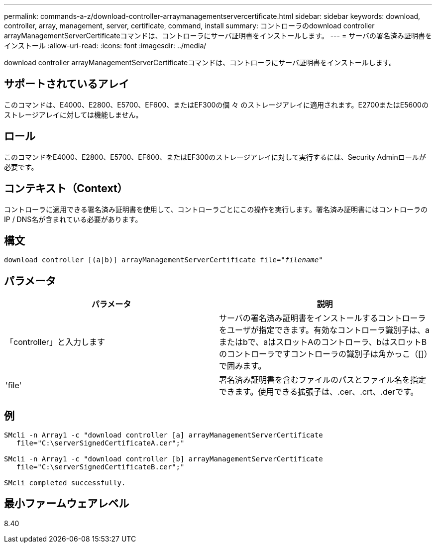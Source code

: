 ---
permalink: commands-a-z/download-controller-arraymanagementservercertificate.html 
sidebar: sidebar 
keywords: download, controller, array, management, server, certificate, command, install 
summary: コントローラのdownload controller arrayManagementServerCertificateコマンドは、コントローラにサーバ証明書をインストールします。 
---
= サーバの署名済み証明書をインストール
:allow-uri-read: 
:icons: font
:imagesdir: ../media/


[role="lead"]
download controller arrayManagementServerCertificateコマンドは、コントローラにサーバ証明書をインストールします。



== サポートされているアレイ

このコマンドは、E4000、E2800、E5700、EF600、またはEF300の個 々 のストレージアレイに適用されます。E2700またはE5600のストレージアレイに対しては機能しません。



== ロール

このコマンドをE4000、E2800、E5700、EF600、またはEF300のストレージアレイに対して実行するには、Security Adminロールが必要です。



== コンテキスト（Context）

コントローラに適用できる署名済み証明書を使用して、コントローラごとにこの操作を実行します。署名済み証明書にはコントローラのIP / DNS名が含まれている必要があります。



== 構文

[source, cli, subs="+macros"]
----
download controller [(a|b)] pass:quotes[arrayManagementServerCertificate file="_filename_"]
----


== パラメータ

[cols="2*"]
|===
| パラメータ | 説明 


 a| 
「controller」と入力します
 a| 
サーバの署名済み証明書をインストールするコントローラをユーザが指定できます。有効なコントローラ識別子は、aまたはbで、aはスロットAのコントローラ、bはスロットBのコントローラですコントローラの識別子は角かっこ（[]）で囲みます。



 a| 
'file'
 a| 
署名済み証明書を含むファイルのパスとファイル名を指定できます。使用できる拡張子は、.cer、.crt、.derです。

|===


== 例

[listing]
----

SMcli -n Array1 -c "download controller [a] arrayManagementServerCertificate
   file="C:\serverSignedCertificateA.cer";"

SMcli -n Array1 -c "download controller [b] arrayManagementServerCertificate
   file="C:\serverSignedCertificateB.cer";"

SMcli completed successfully.
----


== 最小ファームウェアレベル

8.40
